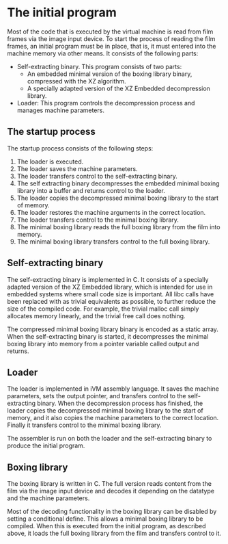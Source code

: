 * The initial program

Most of the code that is executed by the virtual machine is read from film
frames via the image input device.  To start the process of reading the
film frames, an initial program must be in place, that is, it must entered
into the machine memory via other means.  It consists of the following
parts:
- Self-extracting binary.
  This program consists of two parts:
  - An embedded minimal version of the boxing library binary, compressed
    with the XZ algorithm.
  - A specially adapted version of the XZ Embedded decompression library.
- Loader: This program controls the decompression process and manages
  machine parameters.

** The startup process

The startup process consists of the following steps:
1. The loader is executed.
2. The loader saves the machine parameters.
3. The loader transfers control to the self-extracting binary.
4. The self extracting binary decompresses the embedded minimal boxing
   library into a buffer and returns control to the loader.
5. The loader copies the decompressed minimal boxing library to the start
   of memory.
6. The loader restores the machine arguments in the correct location.
7. The loader transfers control to the minimal boxing library.
8. The minimal boxing library reads the full boxing library from the film
   into memory.
9. The minimal boxing library transfers control to the full boxing library.

** Self-extracting binary

The self-extracting binary is implemented in C.  It consists of a specially
adapted version of the XZ Embedded library, which is intended for use in
embedded systems where small code size is important.  All libc calls have
been replaced with as trivial equivalents as possible, to further reduce
the size of the compiled code.  For example, the trivial malloc call simply
allocates memory linearly, and the trivial free call does nothing.

The compressed minimal boxing library binary is encoded as a static array.
When the self-extracting binary is started, it decompresses the minimal
boxing library into memory from a pointer variable called output and
returns.

** Loader

The loader is implemented in iVM assembly language.  It saves the machine
parameters, sets the output pointer, and transfers control to the
self-extracting binary.  When the decompression process has finished, the
loader copies the decompressed minimal boxing library to the start of
memory, and it also copies the machine parameters to the correct location.
Finally it transfers control to the minimal boxing library.

The assembler is run on both the loader and the self-extracting binary to
produce the initial program.

** Boxing library

The boxing library is written in C.  The full version reads content from
the film via the image input device and decodes it depending on the
datatype and the machine parameters.

Most of the decoding functionality in the boxing library can be disabled by
setting a conditional define.  This allows a minimal boxing library to be
compiled.  When this is executed from the initial program, as described
above, it loads the full boxing library from the film and transfers control
to it.
